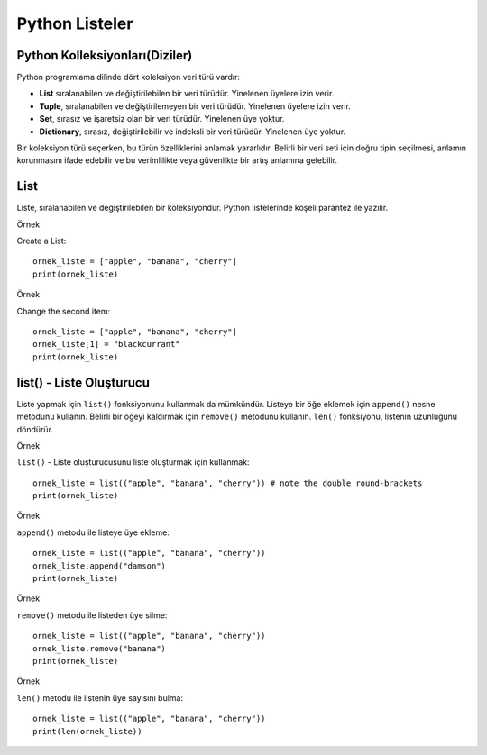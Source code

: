 ***************
Python Listeler
***************

Python Kolleksiyonları(Diziler)
================================

Python programlama dilinde dört koleksiyon veri türü vardır:

* **List** sıralanabilen ve değiştirilebilen bir veri türüdür. Yinelenen üyelere izin verir.
* **Tuple**, sıralanabilen ve değiştirilemeyen bir veri türüdür. Yinelenen üyelere izin verir.
* **Set**, sırasız ve işaretsiz olan bir veri türüdür. Yinelenen üye yoktur.
* **Dictionary**, sırasız, değiştirilebilir ve indeksli bir veri türüdür. Yinelenen üye yoktur.

Bir koleksiyon türü seçerken, bu türün özelliklerini anlamak yararlıdır.
Belirli bir veri seti için doğru tipin seçilmesi,
anlamın korunmasını ifade edebilir ve bu verimlilikte veya güvenlikte bir artış anlamına gelebilir.

List
====

Liste, sıralanabilen ve değiştirilebilen bir koleksiyondur. Python listelerinde köşeli parantez ile yazılır.

Örnek

Create a List::

  ornek_liste = ["apple", "banana", "cherry"]
  print(ornek_liste)

Örnek

Change the second item::

  ornek_liste = ["apple", "banana", "cherry"]
  ornek_liste[1] = "blackcurrant"
  print(ornek_liste)

list() - Liste Oluşturucu
=========================

Liste yapmak için ``list()`` fonksiyonunu kullanmak da mümkündür.
Listeye bir öğe eklemek için ``append()`` nesne metodunu kullanın.
Belirli bir öğeyi kaldırmak için ``remove()`` metodunu kullanın.
``len()`` fonksiyonu, listenin uzunluğunu döndürür.

Örnek

``list()`` - Liste oluşturucusunu liste oluşturmak için kullanmak::


  ornek_liste = list(("apple", "banana", "cherry")) # note the double round-brackets
  print(ornek_liste)


Örnek

``append()`` metodu ile listeye üye ekleme::

  ornek_liste = list(("apple", "banana", "cherry"))
  ornek_liste.append("damson")
  print(ornek_liste)

Örnek

``remove()`` metodu ile listeden üye silme::

  ornek_liste = list(("apple", "banana", "cherry"))
  ornek_liste.remove("banana")
  print(ornek_liste)

Örnek

``len()`` metodu ile listenin üye sayısını bulma::

  ornek_liste = list(("apple", "banana", "cherry"))
  print(len(ornek_liste))
